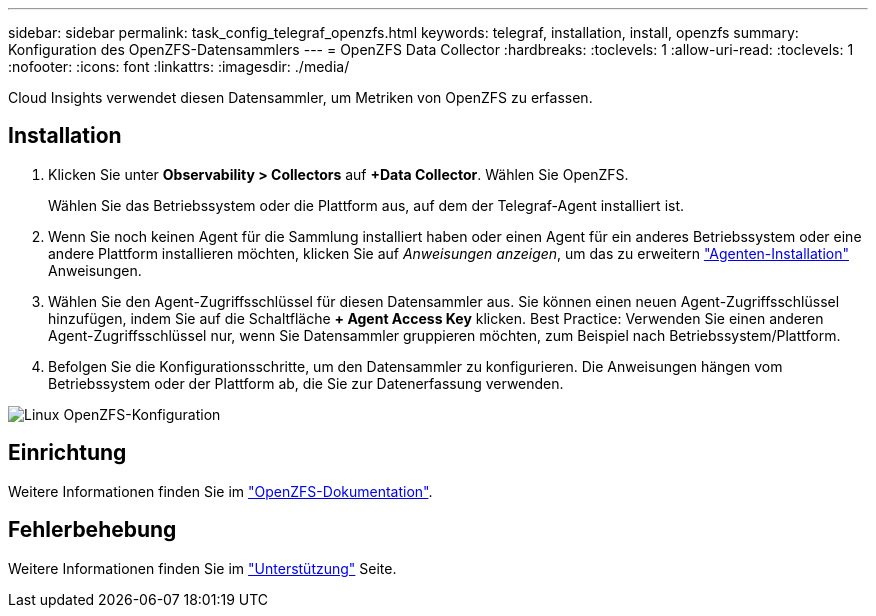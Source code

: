 ---
sidebar: sidebar 
permalink: task_config_telegraf_openzfs.html 
keywords: telegraf, installation, install, openzfs 
summary: Konfiguration des OpenZFS-Datensammlers 
---
= OpenZFS Data Collector
:hardbreaks:
:toclevels: 1
:allow-uri-read: 
:toclevels: 1
:nofooter: 
:icons: font
:linkattrs: 
:imagesdir: ./media/


[role="lead"]
Cloud Insights verwendet diesen Datensammler, um Metriken von OpenZFS zu erfassen.



== Installation

. Klicken Sie unter *Observability > Collectors* auf *+Data Collector*. Wählen Sie OpenZFS.
+
Wählen Sie das Betriebssystem oder die Plattform aus, auf dem der Telegraf-Agent installiert ist.

. Wenn Sie noch keinen Agent für die Sammlung installiert haben oder einen Agent für ein anderes Betriebssystem oder eine andere Plattform installieren möchten, klicken Sie auf _Anweisungen anzeigen_, um das zu erweitern link:task_config_telegraf_agent.html["Agenten-Installation"] Anweisungen.
. Wählen Sie den Agent-Zugriffsschlüssel für diesen Datensammler aus. Sie können einen neuen Agent-Zugriffsschlüssel hinzufügen, indem Sie auf die Schaltfläche *+ Agent Access Key* klicken. Best Practice: Verwenden Sie einen anderen Agent-Zugriffsschlüssel nur, wenn Sie Datensammler gruppieren möchten, zum Beispiel nach Betriebssystem/Plattform.
. Befolgen Sie die Konfigurationsschritte, um den Datensammler zu konfigurieren. Die Anweisungen hängen vom Betriebssystem oder der Plattform ab, die Sie zur Datenerfassung verwenden.


image:OpenZFSDCConfigLinux.png["Linux OpenZFS-Konfiguration"]



== Einrichtung

Weitere Informationen finden Sie im link:http://open-zfs.org/wiki/Documentation["OpenZFS-Dokumentation"].



== Fehlerbehebung

Weitere Informationen finden Sie im link:concept_requesting_support.html["Unterstützung"] Seite.
